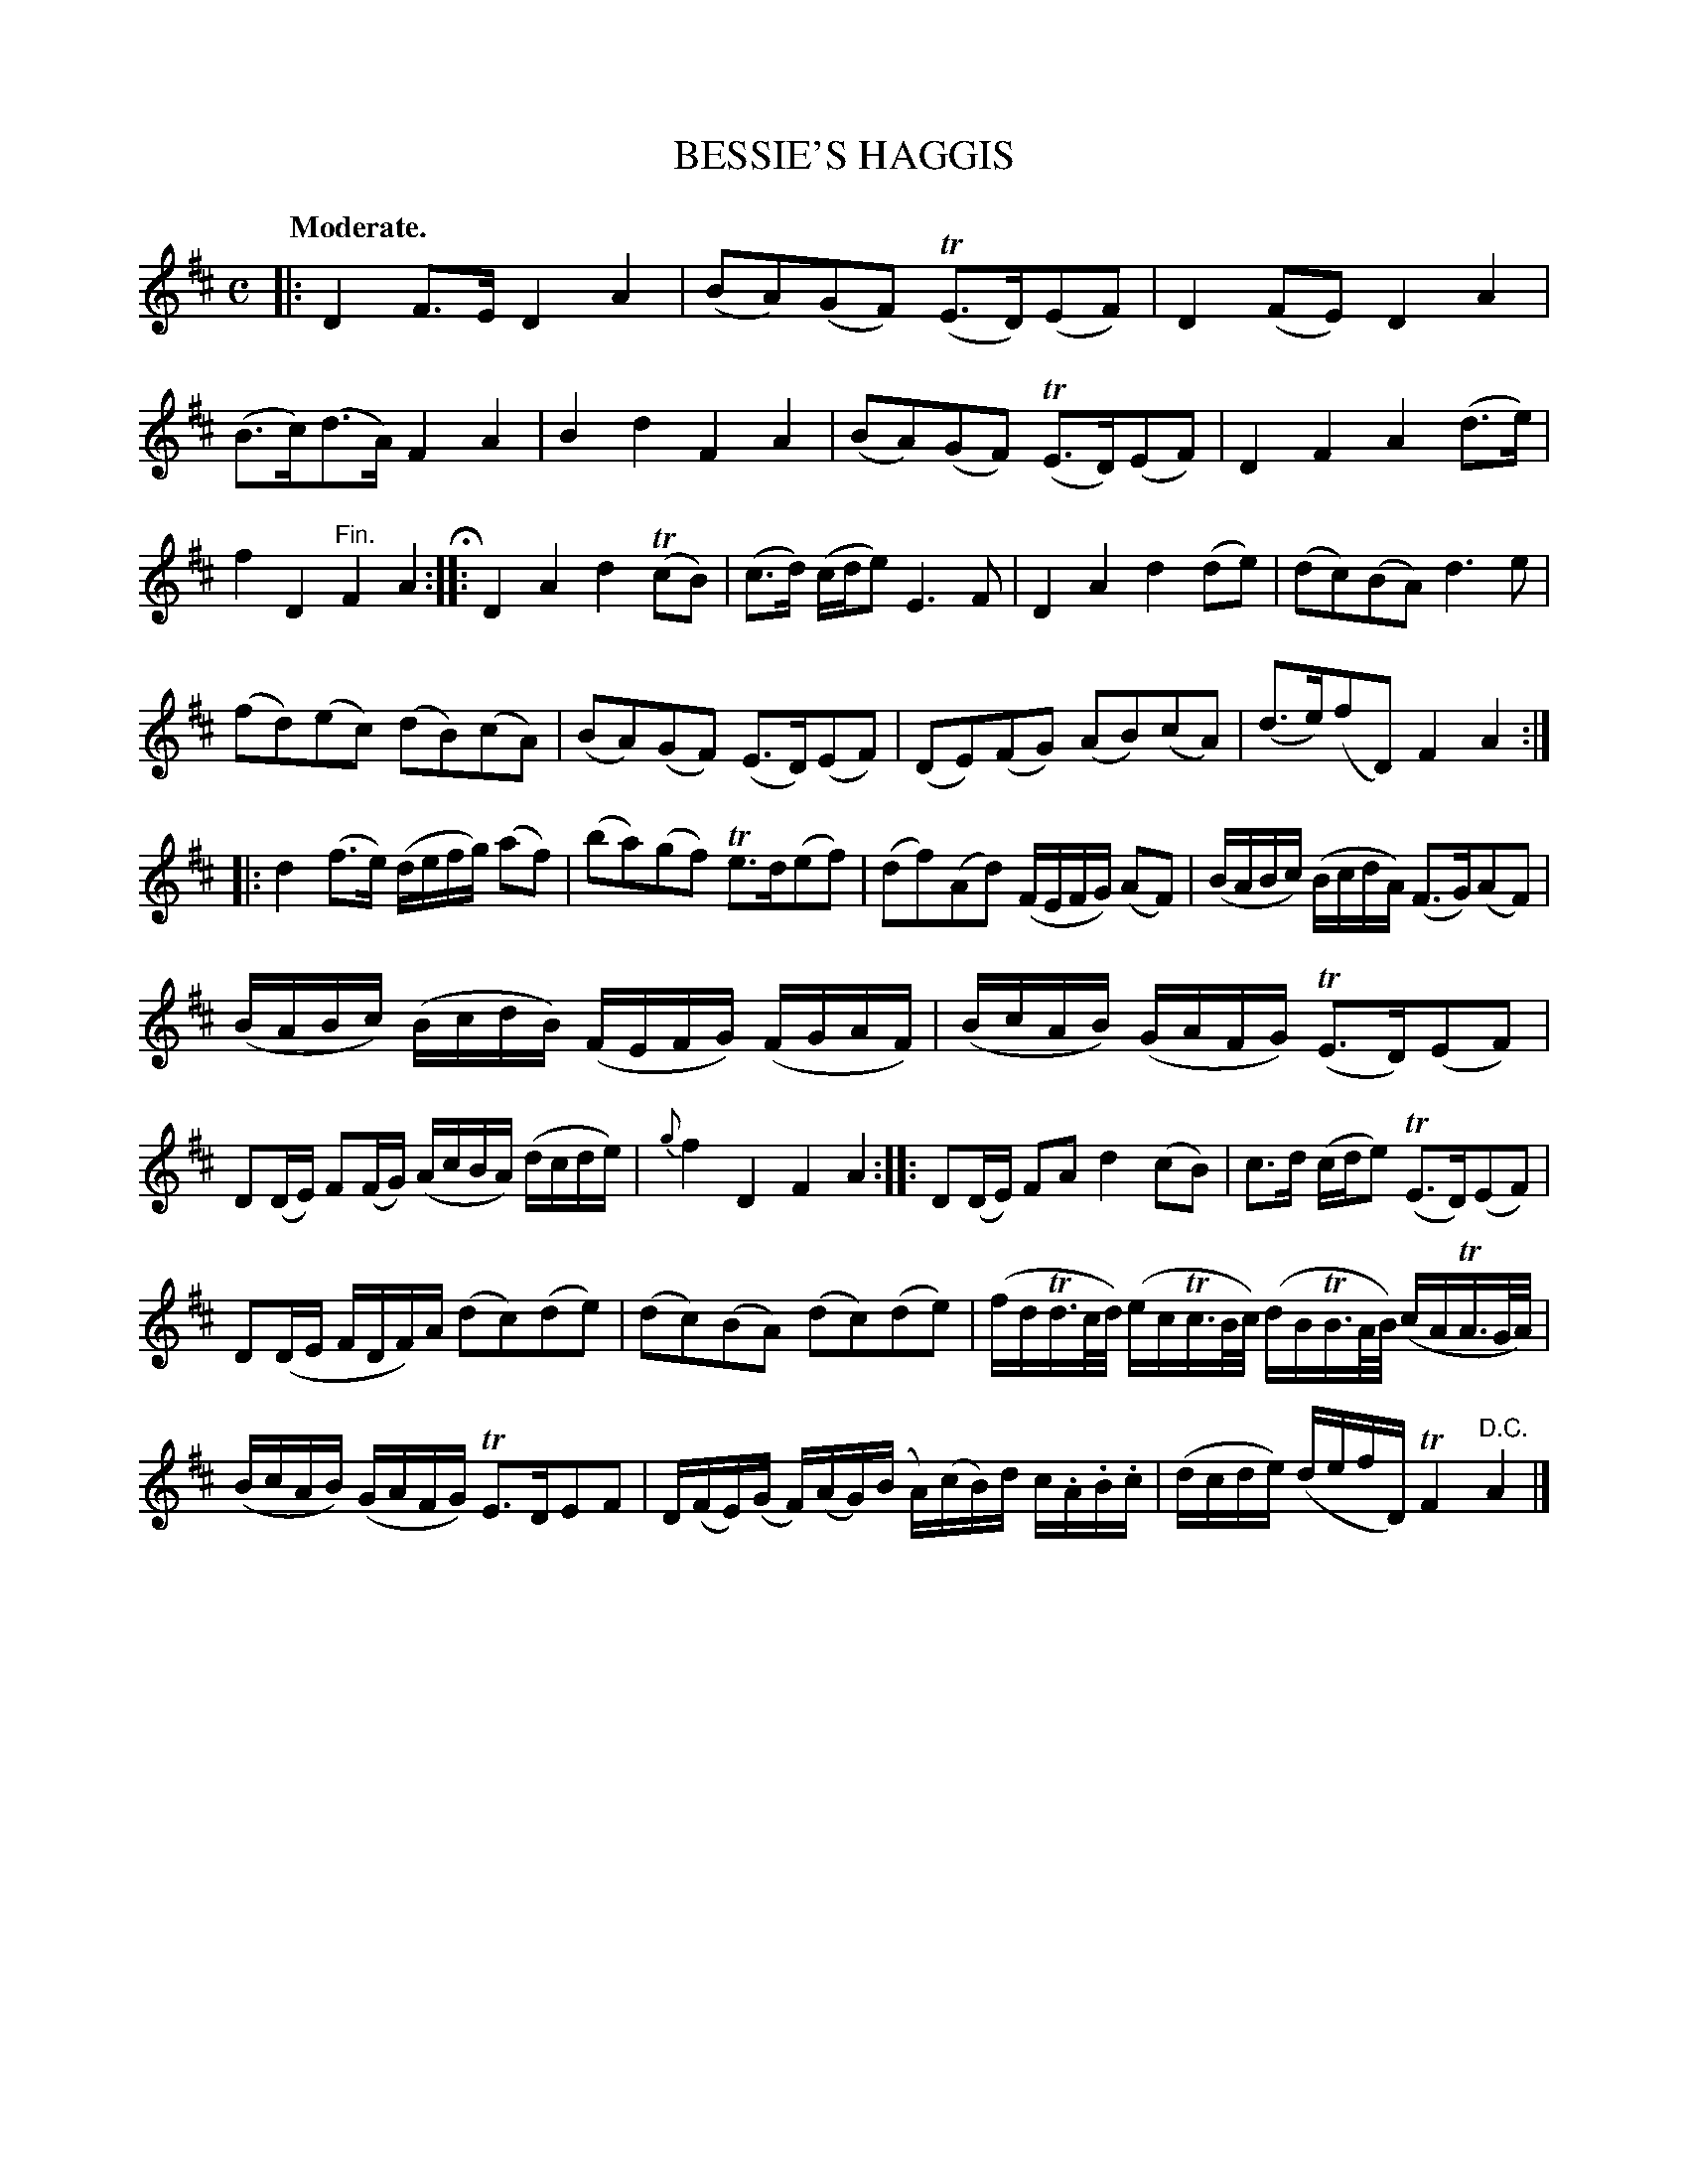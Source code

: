 X: 10411
T: BESSIE'S HAGGIS
Q: "Moderate."
%R: air, , reel
B: W. Hamilton "Universal Tune-Book" Vol. 1 Glasgow 1844 p.41 #1
S: http://imslp.org/wiki/Hamilton's_Universal_Tune-Book_(Various)
Z: 2016 John Chambers <jc:trillian.mit.edu>
M: C
L: 1/16
K: D
%%slurgraces yes
%%graceslurs yes
% - - - - - - - - - - - - - - - - - - - - - - - - -
|:\
D4F3E D4A4 | (B2A2)(G2F2) (TE3D)(E2F2) |\
D4(F2E2) D4A4 | (B3c)(d3A) F4A4 |\
B4d4 F4A4 | (B2A2)(G2F2) (TE3D)(E2F2) |\
D4F4 A4(d3e) | f4D4 "^Fin."F4A4 H:|\
|:\
D4A4 d4(Tc2B2) | (c3d) (cde2) E6F2 |\
D4A4 d4(d2e2) | (d2c2)(B2A2) d6e2 |
(f2d2)(e2c2) (d2B2)(c2A2) | (B2A2)(G2F2) (E3D)(E2F2) |\
(D2E2)(F2G2) (A2B2)(c2A2) | (d3e)(f2D2) F4A4 :|\
|:\
d4(f3e) (defg) (a2f2) | (b2a2)(g2f2) Te3d(e2f2) |\
(d2f2)(A2d2) (FEFG) (A2F2) | (BABc) (BcdA) (F3G)(A2F2) |
(BABc) (BcdB) (FEFG) (FGAF) | (BcAB) (GAFG) (TE3D)(E2F2) |\
D2(DE) F2(FG) (AcBA) (dcde) | {g}f4D4 F4A4 :|\
|:\
D2(DE) F2A2 d4(c2B2) | c3d (cde2) (TE3D)(E2F2) |
D2(DE FDF)A (d2c2)(d2e2) | (d2c2)(B2A2) (d2c2)(d2e2) |\
(fdTd>cd/) (ecTc>Bc/) (dBTB>AB/) (cATA>GA/) | (BcAB) (GAFG) TE3DE2F2 |\
D(FE)(G F)(AG)(B A)(cB)d c.A.B.c | (dcde) (defD) TF4 "^D.C."A4 |]
% - - - - - - - - - - - - - - - - - - - - - - - - -

